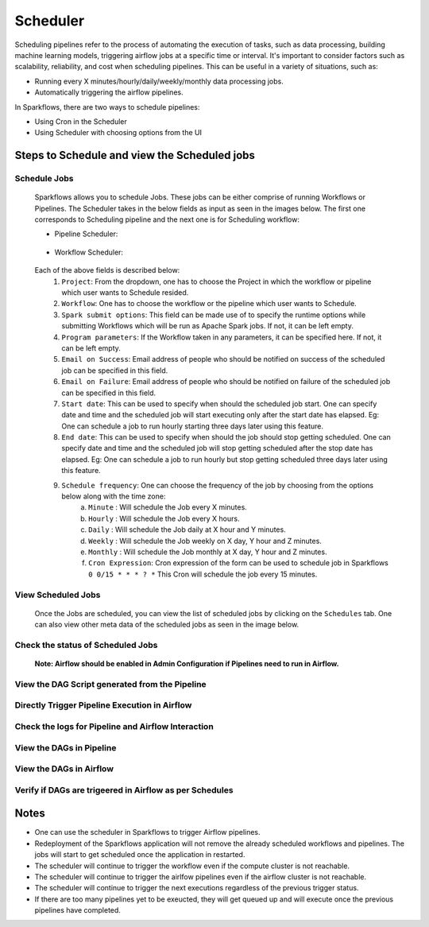 
Scheduler
=========

Scheduling pipelines refer to the process of automating the execution of tasks, such as data processing, building machine learning models, triggering airflow jobs at a specific time or interval. It's important to consider factors such as scalability, reliability, and cost when scheduling pipelines. This can be useful in a variety of situations, such as:

* Running every X minutes/hourly/daily/weekly/monthly data processing jobs.
* Automatically triggering the airflow pipelines.

In Sparkflows, there are two ways to schedule pipelines:

* Using Cron in the Scheduler 
* Using Scheduler with choosing options from the UI


Steps to Schedule and view the Scheduled jobs
---------------------------------------------

Schedule Jobs
+++++

      Sparkflows allows you to schedule Jobs. These jobs can be either comprise of running Workflows or Pipelines. The Scheduler takes in the below fields as input as seen in the images below. The first one corresponds to Scheduling pipeline and the next one is for Scheduling workflow:
      
      - Pipeline Scheduler:

      .. figure:: ../../_assets/user-guide/scheduler/SCHEDULE_PIPELINE.png
         :alt: Schedule Pipeline 
         :width: 60%
      
      - Workflow Scheduler:
      
      .. figure:: ../../_assets/user-guide/scheduler/SCHEDULE_WORKFLOW.png
         :alt: Schedule Pipeline 
         :width: 60%
       
       
      Each of the above fields is described below:
         1. ``Project``: From the dropdown, one has to choose the Project in which the workflow or pipeline which user wants to Schedule resided.
         2. ``Workflow``: One has to choose the workflow or the pipeline which user wants to Schedule.
         3. ``Spark submit options``: This field can be made use of to specify the runtime options while submitting Workflows which will be run as Apache Spark jobs. If not, it can be left empty.
         4. ``Program parameters``: If the Workflow taken in any parameters, it can be specified here. If not, it can be left empty.
         5. ``Email on Success``: Email address of people who should be notified on success of the scheduled job can be specified in this field.
         6. ``Email on Failure``: Email address of people who should be notified on failure of the scheduled job can be specified in this field.
         7. ``Start date``: This can be used to specify when should the scheduled job start. One can specify date and time and the scheduled job will start executing only after the start date has elapsed. Eg: One can schedule a job to run hourly starting three days later using this feature.
         8. ``End date``: This can be used to specify when should the job should stop getting scheduled. One can specify date and time and the scheduled job will stop getting scheduled after the stop date has elapsed. Eg: One can schedule a job to run hourly but stop getting scheduled three days later using this feature.
         9. ``Schedule frequency``: One can choose the frequency of the job by choosing from the options below along with the time zone:
               a. ``Minute`` : Will schedule the Job every X minutes.
               b. ``Hourly`` : Will schedule the Job every X hours.
               c. ``Daily`` : Will schedule the Job daily at X hour and Y minutes.
               d. ``Weekly``  : Will schedule the Job weekly on X day, Y hour and Z minutes.
               e. ``Monthly`` : Will schedule the Job monthly at X day, Y hour and Z minutes.
               f. ``Cron Expression``: Cron expression of the form can be used to schedule job in Sparkflows ``0 0/15 * * * ? *`` This Cron will schedule the job every 15 minutes.
   
View Scheduled Jobs
+++++

   Once the Jobs are scheduled, you can view the list of scheduled jobs by clicking on the ``Schedules`` tab. One can also view other meta data of the scheduled jobs as seen in the image below.

      .. figure:: ../../_assets/user-guide/scheduler/VIEW_PIPELINE_SCHEDULES.png
         :alt: Pipeline Schedules
         :width: 75%
         
Check the status of Scheduled Jobs
+++++
      .. figure:: ../../_assets/user-guide/scheduler/VIEW_STATUS_OF_PIPELINE_EXECUTIONS.png
         :alt: Airflow DAGs
         :width: 60%

 **Note: Airflow should be enabled in Admin Configuration if Pipelines need to run in Airflow.**

View the DAG Script generated from the Pipeline
+++++

      .. figure:: ../../_assets/user-guide/scheduler/VIEW_DAG_CODE.png
         :alt: View DAG Code 
         :width: 60%


Directly Trigger Pipeline Execution in Airflow
+++++

      .. figure:: ../../_assets/user-guide/scheduler/DIRECTLY_EXECUTE_PIPELINE_IN_AIRFLOW.png
         :alt: Trigger Pipeline 
         :width: 60%

Check the logs for Pipeline and Airflow Interaction
+++++
      .. figure:: ../../_assets/user-guide/scheduler/VIEW_LOGS_OF_PIPELINE_AIRFLOW_INTERACTION.png
         :alt: View logs in Pipeline 
         :width: 60%
        
View the DAGs in Pipeline
+++++
      .. figure:: ../../_assets/user-guide/scheduler/VIEW_AIRFLOW_DAGS.png
         :alt: View DAGS in Pipeline Editor
         :width: 60%        
        

View the DAGs in Airflow
+++++
      .. figure:: ../../_assets/user-guide/scheduler/VIEW_JOBS_IN_AIRFLOW.png
         :alt: Airflow DAGs
         :width: 60%
        
Verify if DAGs are trigeered in Airflow as per Schedules
+++++
      .. figure:: ../../_assets/user-guide/scheduler/TEST_SCHEDULED.png
         :alt: Airflow DAGs
         :width: 60%


Notes  
-----

* One can use the scheduler in Sparkflows to trigger Airflow pipelines.

* Redeployment of the Sparkflows application will not remove the already scheduled workflows and pipelines. The jobs will start to get scheduled once the application in restarted.

* The scheduler will continue to trigger the workflow even if the compute cluster is not reachable.

* The scheduler will continue to trigger the airlfow pipelines even if the airflow cluster is not reachable.

* The scheduler will continue to trigger the next executions regardless of the previous trigger status.

* If there are too many pipelines yet to be exeucted, they will get queued up and will execute once the previous pipelines have completed.


